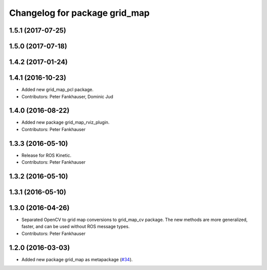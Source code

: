 ^^^^^^^^^^^^^^^^^^^^^^^^^^^^^^
Changelog for package grid_map
^^^^^^^^^^^^^^^^^^^^^^^^^^^^^^

1.5.1 (2017-07-25)
------------------

1.5.0 (2017-07-18)
------------------

1.4.2 (2017-01-24)
------------------

1.4.1 (2016-10-23)
------------------
* Added new grid_map_pcl package.
* Contributors: Peter Fankhauser, Dominic Jud

1.4.0 (2016-08-22)
------------------
* Added new package grid_map_rviz_plugin.
* Contributors: Peter Fankhauser

1.3.3 (2016-05-10)
------------------
* Release for ROS Kinetic.
* Contributors: Peter Fankhauser

1.3.2 (2016-05-10)
------------------

1.3.1 (2016-05-10)
------------------

1.3.0 (2016-04-26)
------------------
* Separated OpenCV to grid map conversions to grid_map_cv package. The new methods
  are more generalized, faster, and can be used without ROS message types.
* Contributors: Peter Fankhauser

1.2.0 (2016-03-03)
------------------
* Added new package grid_map as metapackage (`#34 <https://github.com/ethz-asl/grid_map/issues/34>`_).
